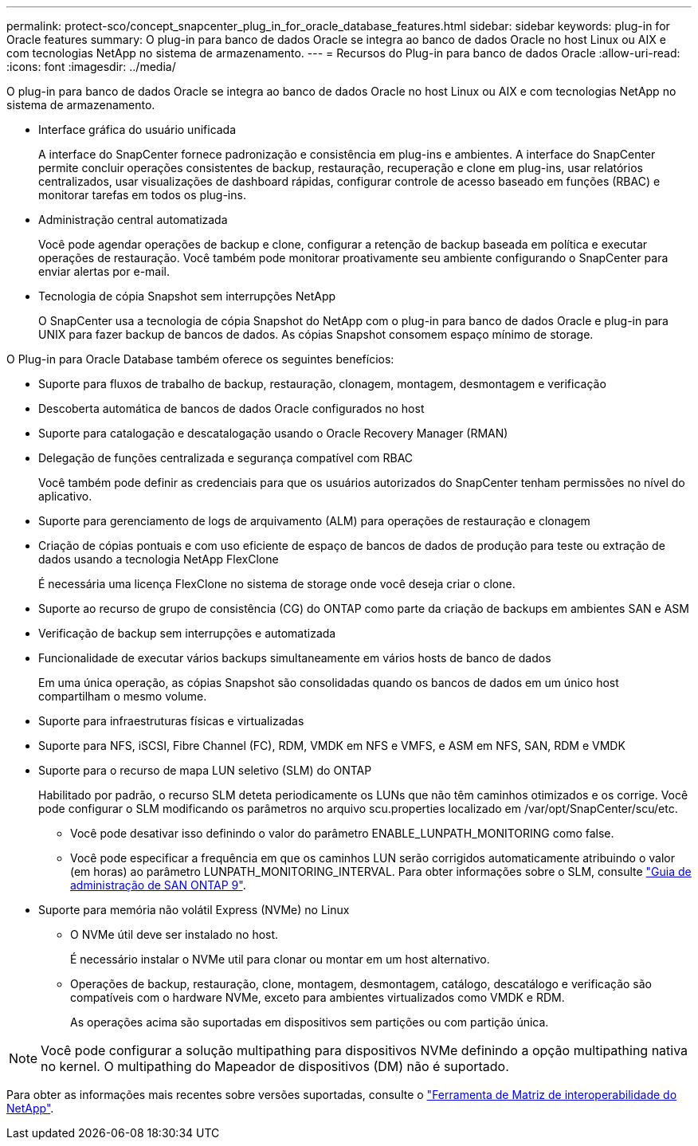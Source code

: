 ---
permalink: protect-sco/concept_snapcenter_plug_in_for_oracle_database_features.html 
sidebar: sidebar 
keywords: plug-in for Oracle features 
summary: O plug-in para banco de dados Oracle se integra ao banco de dados Oracle no host Linux ou AIX e com tecnologias NetApp no sistema de armazenamento. 
---
= Recursos do Plug-in para banco de dados Oracle
:allow-uri-read: 
:icons: font
:imagesdir: ../media/


[role="lead"]
O plug-in para banco de dados Oracle se integra ao banco de dados Oracle no host Linux ou AIX e com tecnologias NetApp no sistema de armazenamento.

* Interface gráfica do usuário unificada
+
A interface do SnapCenter fornece padronização e consistência em plug-ins e ambientes. A interface do SnapCenter permite concluir operações consistentes de backup, restauração, recuperação e clone em plug-ins, usar relatórios centralizados, usar visualizações de dashboard rápidas, configurar controle de acesso baseado em funções (RBAC) e monitorar tarefas em todos os plug-ins.

* Administração central automatizada
+
Você pode agendar operações de backup e clone, configurar a retenção de backup baseada em política e executar operações de restauração. Você também pode monitorar proativamente seu ambiente configurando o SnapCenter para enviar alertas por e-mail.

* Tecnologia de cópia Snapshot sem interrupções NetApp
+
O SnapCenter usa a tecnologia de cópia Snapshot do NetApp com o plug-in para banco de dados Oracle e plug-in para UNIX para fazer backup de bancos de dados. As cópias Snapshot consomem espaço mínimo de storage.



O Plug-in para Oracle Database também oferece os seguintes benefícios:

* Suporte para fluxos de trabalho de backup, restauração, clonagem, montagem, desmontagem e verificação
* Descoberta automática de bancos de dados Oracle configurados no host
* Suporte para catalogação e descatalogação usando o Oracle Recovery Manager (RMAN)
* Delegação de funções centralizada e segurança compatível com RBAC
+
Você também pode definir as credenciais para que os usuários autorizados do SnapCenter tenham permissões no nível do aplicativo.

* Suporte para gerenciamento de logs de arquivamento (ALM) para operações de restauração e clonagem
* Criação de cópias pontuais e com uso eficiente de espaço de bancos de dados de produção para teste ou extração de dados usando a tecnologia NetApp FlexClone
+
É necessária uma licença FlexClone no sistema de storage onde você deseja criar o clone.

* Suporte ao recurso de grupo de consistência (CG) do ONTAP como parte da criação de backups em ambientes SAN e ASM
* Verificação de backup sem interrupções e automatizada
* Funcionalidade de executar vários backups simultaneamente em vários hosts de banco de dados
+
Em uma única operação, as cópias Snapshot são consolidadas quando os bancos de dados em um único host compartilham o mesmo volume.

* Suporte para infraestruturas físicas e virtualizadas
* Suporte para NFS, iSCSI, Fibre Channel (FC), RDM, VMDK em NFS e VMFS, e ASM em NFS, SAN, RDM e VMDK
* Suporte para o recurso de mapa LUN seletivo (SLM) do ONTAP
+
Habilitado por padrão, o recurso SLM deteta periodicamente os LUNs que não têm caminhos otimizados e os corrige. Você pode configurar o SLM modificando os parâmetros no arquivo scu.properties localizado em /var/opt/SnapCenter/scu/etc.

+
** Você pode desativar isso definindo o valor do parâmetro ENABLE_LUNPATH_MONITORING como false.
** Você pode especificar a frequência em que os caminhos LUN serão corrigidos automaticamente atribuindo o valor (em horas) ao parâmetro LUNPATH_MONITORING_INTERVAL. Para obter informações sobre o SLM, consulte http://docs.netapp.com/ontap-9/topic/com.netapp.doc.dot-cm-sanag/home.html["Guia de administração de SAN ONTAP 9"^].


* Suporte para memória não volátil Express (NVMe) no Linux
+
** O NVMe útil deve ser instalado no host.
+
É necessário instalar o NVMe util para clonar ou montar em um host alternativo.

** Operações de backup, restauração, clone, montagem, desmontagem, catálogo, descatálogo e verificação são compatíveis com o hardware NVMe, exceto para ambientes virtualizados como VMDK e RDM.
+
As operações acima são suportadas em dispositivos sem partições ou com partição única.






NOTE: Você pode configurar a solução multipathing para dispositivos NVMe definindo a opção multipathing nativa no kernel. O multipathing do Mapeador de dispositivos (DM) não é suportado.

Para obter as informações mais recentes sobre versões suportadas, consulte o https://imt.netapp.com/matrix/imt.jsp?components=103047;&solution=1257&isHWU&src=IMT["Ferramenta de Matriz de interoperabilidade do NetApp"^].
